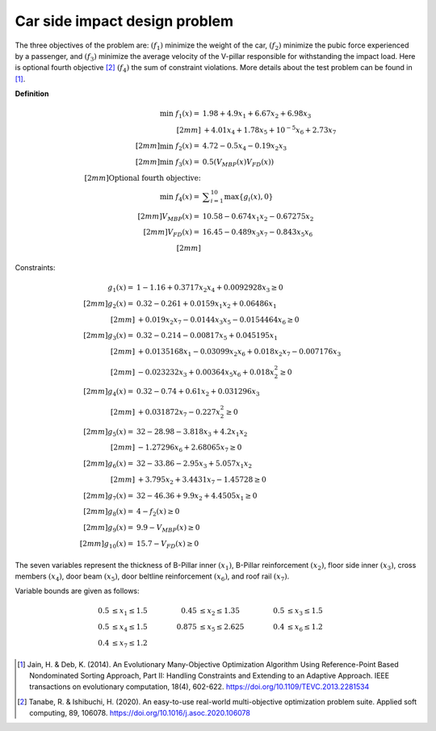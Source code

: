 Car side impact design problem
=================================
The three objectives of the problem are: :math:`(f_1)` minimize the weight of the car, 
:math:`(f_2)` minimize the pubic force experienced by a passenger, and :math:`(f_3)` 
minimize the average velocity of the V-pillar responsible for withstanding the impact load.
Here is optional fourth objective [2]_ :math:`(f_4)` the sum of constraint violations.
More details about the test problem can be found in [1]_.

**Definition**

.. math::

  \min \; f_1(x) = & \; 1.98 + 4.9x_1 + 6.67x_2 + 6.98x_3 \\[2mm]
  & + 4.01x_4 + 1.78x_5 + 10^{-5} x_6 + 2.73x_7 \\[2mm]
  \min  \; f_2(x) = & \; 4.72 - 0.5x_4 - 0.19x_2x_3 \\[2mm]
  \min  \; f_3(x) = & \; 0.5(V_{MBP}(x) V_{FD}(x)) \\[2mm]  
  \text{Optional fourth objective:}\\
  \min \; f_4(x) = & \; \displaystyle\sum_{i=1}^{10} \max \{ g_i(x), 0 \}\\[2mm]
  V_{MBP}(x) = & \; 10.58 - 0.674x_1x_2 - 0.67275x_2 \\[2mm]
  V_{FD}(x) = & \; 16.45 - 0.489x_3x_7 - 0.843x_5x_6 \\[2mm]
  

Constraints:

.. math::
  
  g_1(x) = & \; 1 - 1.16 + 0.3717x_2x_4 + 0.0092928x_3 \geq 0 \\[2mm]
  g_2(x) = & \; 0.32 - 0.261 + 0.0159x_1x_2 + 0.06486x_1 \\[2mm]
  & + 0.019x_2x_7 - 0.0144x_3x_5 - 0.0154464x_6 \geq 0 \\[2mm]
  g_3(x) = & \; 0.32 - 0.214 - 0.00817x_5 + 0.045195x_1 \\[2mm]
  & + 0.0135168x_1 - 0.03099x_2x_6 + 0.018x_2x_7 - 0.007176x_3 \\[2mm]
  & - 0.023232x_3 + 0.00364x_5x_6 + 0.018x_2^2 \geq 0 \\[2mm]
  g_4(x) = & \; 0.32 - 0.74 + 0.61x_2 + 0.031296x_3 \\[2mm]
  & + 0.031872x_7 - 0.227x_2^2 \geq 0 \\[2mm]
  g_5(x) = & \; 32 - 28.98 - 3.818x_3 + 4.2x_1x_2 \\[2mm]
  & - 1.27296x_6 + 2.68065x_7 \geq 0 \\[2mm]
  g_6(x) = & \; 32 - 33.86 - 2.95x_3 + 5.057x_1x_2 \\[2mm]
  & + 3.795x_2 + 3.4431x_7 - 1.45728 \geq 0 \\[2mm]
  g_7(x) = & \; 32 - 46.36 + 9.9x_2 + 4.4505x_1 \geq 0 \\[2mm]
  g_8(x) = & \; 4 - f_2(x) \geq 0  \\[2mm]
  g_9(x) = & \; 9.9 - V_{MBP}(x) \geq 0\\[2mm]
  g_{10}(x) = & \; 15.7 - V_{FD}(x) \geq 0

The seven variables represent the thickness of B-Pillar inner :math:`(x_1)`, B-Pillar reinforcement
:math:`(x_2)`, floor side inner :math:`(x_3)`, cross members :math:`(x_4)`, door beam :math:`(x_5)`,
door beltline reinforcement :math:`(x_6)`, and roof rail :math:`(x_7)`.  

Variable bounds are given as follows:

.. math::

  0.5 & \leq x_1 \leq 1.5 \quad & \quad 0.45 &\leq x_2 \leq 1.35 \quad & \quad 0.5 &\leq x_3 \leq 1.5 \\
  0.5 & \leq x_4 \leq 1.5 \quad & \quad 0.875 &\leq x_5 \leq 2.625 \quad & \quad 0.4 &\leq x_6 \leq 1.2 \\
  0.4 & \leq x_7 \leq 1.2

.. [1] Jain, H. & Deb, K. (2014). An Evolutionary Many-Objective Optimization Algorithm 
  Using Reference-Point Based Nondominated Sorting Approach, Part II: Handling Constraints 
  and Extending to an Adaptive Approach. IEEE transactions on evolutionary computation, 
  18(4), 602-622. https://doi.org/10.1109/TEVC.2013.2281534 

.. [2] Tanabe, R. & Ishibuchi, H. (2020). An easy-to-use real-world 
  multi-objective optimization problem suite. 
  Applied soft computing, 89, 106078. 
  https://doi.org/10.1016/j.asoc.2020.106078
